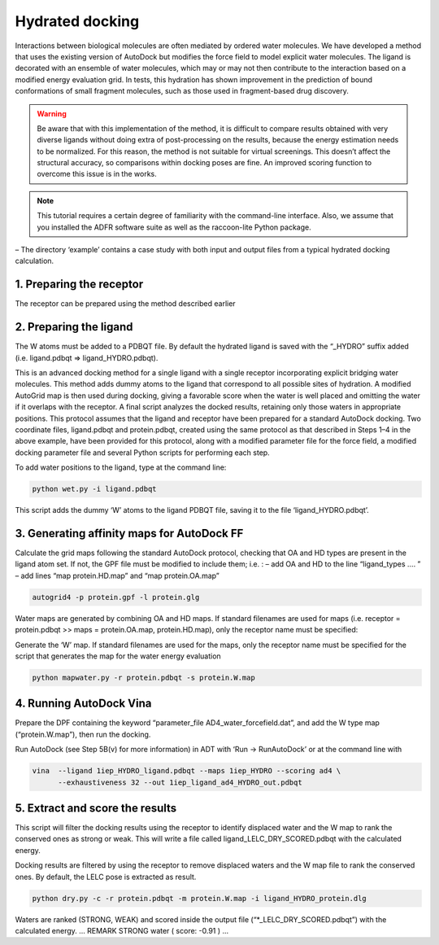 Hydrated docking
================

Interactions between biological molecules are often mediated by ordered water molecules. We have developed a method that uses the existing version of AutoDock but modifies the force field to model explicit water molecules. The ligand is decorated with an ensemble of water molecules, which may or may not then contribute to the interaction based on a modified energy evaluation grid. In tests, this hydration has shown improvement in the prediction of bound conformations of small fragment molecules, such as those used in fragment-based drug discovery.

.. warning::

	Be aware that with this implementation of the method, it is difficult to compare results obtained with very diverse ligands without doing extra of post-processing on the results, because the energy estimation needs to be normalized. For this reason, the method is not suitable for virtual screenings. This doesn’t affect the structural accuracy, so comparisons within docking poses are fine. An improved scoring function to overcome this issue is in the works.

.. note::
	This tutorial requires a certain degree of familiarity with the command-line interface. Also, we assume that you installed the ADFR software suite as well as the raccoon-lite Python package.

– The directory ‘example’ contains a case study with both input and output files from a
typical hydrated docking calculation.

1. Preparing the receptor
-------------------------

The receptor can be prepared using the method described earlier

2. Preparing the ligand
-----------------------

The W atoms must be added to a PDBQT file. By default the hydrated ligand is saved with
the “_HYDRO” suffix added (i.e. ligand.pdbqt => ligand_HYDRO.pdbqt).

This is an advanced docking method for a single ligand with a single receptor incorporating explicit bridging water molecules. This method adds dummy atoms to the ligand that correspond to all possible sites of hydration. A modified AutoGrid map is then used during docking, giving a favorable score when the water is well placed and omitting the water if it overlaps with the receptor. A final script analyzes the docked results, retaining only those waters in appropriate positions. This protocol assumes that the ligand and receptor have been prepared for a standard AutoDock docking. Two coordinate files, ligand.pdbqt and protein.pdbqt, created using the same protocol as that described in Steps 1–4 in the above example, have been provided for this protocol, along with a modified parameter file for the force field, a modified docking parameter file and several Python scripts for performing each step.

To add water positions to the ligand, type at the command line:

.. code-block:: bash

	python wet.py -i ligand.pdbqt

This script adds the dummy ‘W’ atoms to the ligand PDBQT file, saving it to the file ‘ligand_HYDRO.pdbqt’.

3. Generating affinity maps for AutoDock FF
-------------------------------------------

Calculate the grid maps following the standard AutoDock protocol, checking that OA and HD
types are present in the ligand atom set. If not, the GPF file must be modified to include
them; i.e. :
– add OA and HD to the line “ligand_types …. ”
– add lines “map protein.HD.map” and “map protein.OA.map”

.. code-block:: bash

	autogrid4 -p protein.gpf -l protein.glg

Water maps are generated by combining OA and HD maps. If standard filenames are used for
maps (i.e. receptor = protein.pdbqt >> maps = protein.OA.map, protein.HD.map), only the
receptor name must be specified:

Generate the ‘W’ map. If standard filenames are used for the maps, only the receptor name must be specified for the script that generates the map for the water energy evaluation

.. code-block:: bash

	python mapwater.py -r protein.pdbqt -s protein.W.map

4. Running AutoDock Vina
------------------------

Prepare the DPF containing the keyword “parameter_file AD4_water_forcefield.dat”, and add
the W type map (“protein.W.map”), then run the docking.

Run AutoDock (see Step 5B(v) for more information) in ADT with ‘Run → RunAutoDock’ or at the command line with

.. code-block:: bash

	vina  --ligand 1iep_HYDRO_ligand.pdbqt --maps 1iep_HYDRO --scoring ad4 \
	      --exhaustiveness 32 --out 1iep_ligand_ad4_HYDRO_out.pdbqt


5. Extract and score the results
--------------------------------

This script will filter the docking results using the receptor to identify displaced water and the W map to rank the conserved ones as strong or weak. This will write a file called ligand_LELC_DRY_SCORED.pdbqt with the calculated energy.

Docking results are filtered by using the receptor to remove displaced waters and the W
map file to rank the conserved ones. By default, the LELC pose is extracted as result.

.. code-block:: bash

	python dry.py -c -r protein.pdbqt -m protein.W.map -i ligand_HYDRO_protein.dlg

Waters are ranked (STRONG, WEAK) and scored inside the output file (“\*_LELC_DRY_SCORED.pdbqt”) with the
calculated energy.
…
REMARK  STRONG water ( score: -0.91 )
…

